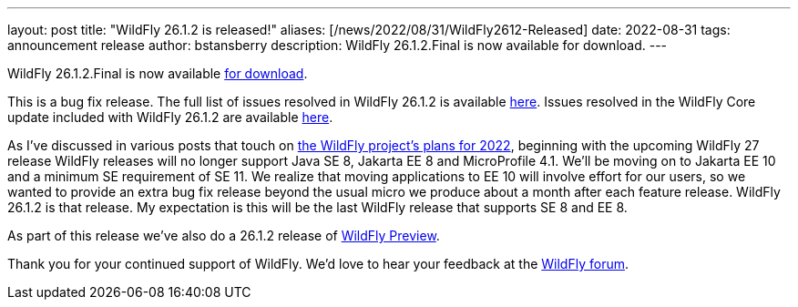 ---
layout: post
title:  "WildFly 26.1.2 is released!"
aliases: [/news/2022/08/31/WildFly2612-Released]
date:   2022-08-31
tags:   announcement release
author: bstansberry
description: WildFly 26.1.2.Final is now available for download.
---

WildFly 26.1.2.Final is now available link:https://wildfly.org/downloads[for download].

This is a bug fix release. The full list of issues resolved in WildFly 26.1.2 is available link:https://issues.redhat.com/secure/ReleaseNote.jspa?projectId=12313721&version=12386470[here]. Issues resolved in the WildFly Core update included with WildFly 26.1.2 are available link:https://issues.redhat.com/secure/ReleaseNote.jspa?projectId=12315422&version=12385713[here].

As I've discussed in various posts that touch on link:https://www.wildfly.org/news/2022/01/21/WildFly-2022/[the WildFly project's plans for 2022], beginning with the upcoming WildFly 27 release WildFly releases will no longer support Java SE 8, Jakarta EE 8 and MicroProfile 4.1. We'll be moving on to Jakarta EE 10 and a minimum SE requirement of SE 11. We realize that moving applications to EE 10 will involve effort for our users, so we wanted to provide an extra bug fix release beyond the usual micro we produce about a month after each feature release. WildFly 26.1.2 is that release. My expectation is this will be the last WildFly release that supports SE 8 and EE 8.

As part of this release we've also do a 26.1.2 release of link:https://docs.wildfly.org/26/WildFly_and_WildFly_Preview.html[WildFly Preview].

Thank you for your continued support of WildFly. We’d love to hear your feedback at the link:https://groups.google.com/g/wildfly[WildFly forum].
